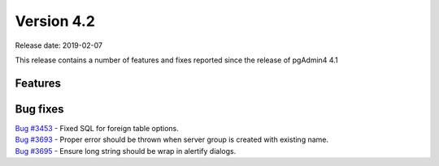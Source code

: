 ***********
Version 4.2
***********

Release date: 2019-02-07

This release contains a number of features and fixes reported since the release of pgAdmin4 4.1


Features
********


Bug fixes
*********

| `Bug #3453 <https://redmine.postgresql.org/issues/3453>`_ - Fixed SQL for foreign table options.
| `Bug #3693 <https://redmine.postgresql.org/issues/3693>`_ - Proper error should be thrown when server group is created with existing name.
| `Bug #3695 <https://redmine.postgresql.org/issues/3695>`_ - Ensure long string should be wrap in alertify dialogs.